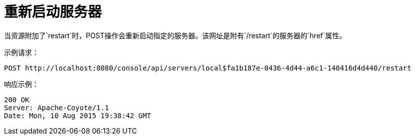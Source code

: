 = 重新启动服务器
:keywords: tcat, restart, server, post

当资源附加了`restart`时，POST操作会重新启动指定的服务器。该网址是附有`/restart`的服务器的`href`属性。

示例请求：

[source, code, linenums]
----
POST http://localhost:8080/console/api/servers/local$fa1b187e-0436-4d44-a6c1-140416d4d440/restart
----

响应示例：

[source, code, linenums]
----
200 OK
Server: Apache-Coyote/1.1
Date: Mon, 10 Aug 2015 19:38:42 GMT
----

